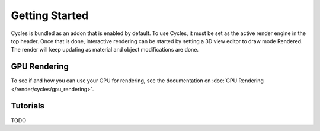 
Getting Started
***************

Cycles is bundled as an addon that is enabled by default. To use Cycles,
it must be set as the active render engine in the top header. Once that is done,
interactive rendering can be started by setting a 3D view editor to draw mode Rendered.
The render will keep updating as material and object modifications are done.


.. figure:: /images/Manual_cycles_getting_started_ui.jpg


GPU Rendering
=============

To see if and how you can use your GPU for rendering, see the documentation on
:doc:`GPU Rendering </render/cycles/gpu_rendering>`.


Tutorials
=========

TODO

